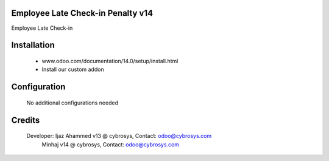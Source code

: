 Employee Late Check-in Penalty v14
==================================
Employee Late Check-in

Installation
============
	- www.odoo.com/documentation/14.0/setup/install.html
	- Install our custom addon

Configuration
=============

    No additional configurations needed

Credits
=======
    Developer: Ijaz Ahammed v13 @ cybrosys, Contact: odoo@cybrosys.com
                 Minhaj v14 @ cybrosys, Contact: odoo@cybrosys.com

